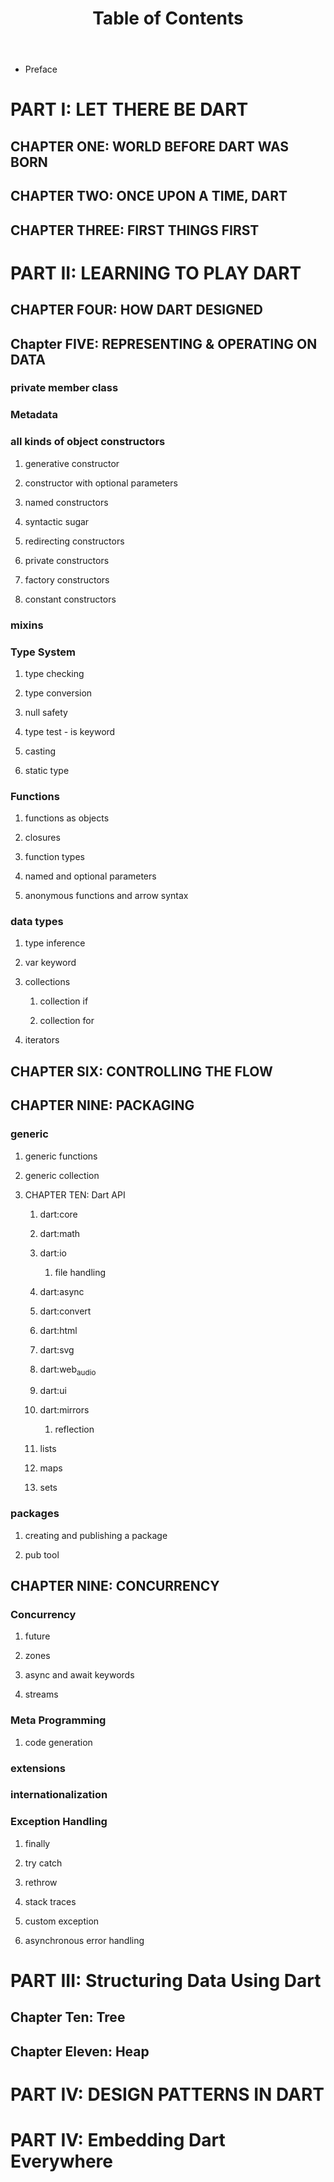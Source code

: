 #+startup: overview
#+title: Table of Contents

+ Preface
# whose this book is for?
# someone who has a base understanding of programming concepts

* PART I: LET THERE BE DART
** CHAPTER ONE: WORLD BEFORE DART WAS BORN
# what problems were in the technology before dart
# no naming dart in this chapter
# dart comes to answer javascript's shortcomings

** CHAPTER TWO: ONCE UPON A TIME, DART
# why someone ends up with dart
# a little bit of history
# Dart wants to target everything
# dart first want to target web but now everything
# dart design principles
# how dart executes a program
# overview of the whole Dart language
# aot compiler vs jit compiler
# dart cons and pros
# dart future
# dart is known by flutter framework
# what sb should want to end up with dart? dart answer to what questions
# how dart render gui and use native API

** CHAPTER THREE: FIRST THINGS FIRST
# setting up multiple IDEs
# simplest possible program in dart
# how to debug
# how to trace
# Setting things up
# Hello Dart!


* PART II: LEARNING TO PLAY DART
** CHAPTER FOUR: HOW DART DESIGNED
# why dart desiged this way
# what trade offs considered in dart
# syntactic sugars
# everything is object
# type safety
# type insurance?
# object oriented design of dart
# everthing is object in dart even functions
# functional programming in dart
# dart's grammar is C like
# comments
# a little bit survey about grammar and syntax sugar

** Chapter FIVE: REPRESENTING & OPERATING ON DATA
# everything is an object
# classes
# creating objects
# default constructor
# inheritance
# extends keyword
# super keyword
# polymorphism
# static polymorphism
# dynamic polymorphism
# encapsulation
# abstract classes and methods
# interfaces
# callable classes
# accessors
# getters and setters
# noSuchMethod
# constant objects and fields
# metaclass
# finals
# identity and equality
# defining variables
# constants & finals?
# var
# operators
# operators precedence
# spread operator
# collection, lists, etc

*** private member class
*** Metadata
*** all kinds of object constructors
**** generative constructor
**** constructor with optional parameters
**** named constructors
**** syntactic sugar
**** redirecting constructors
**** private constructors
**** factory constructors
**** constant constructors
*** mixins
*** Type System
**** type checking
**** type conversion
**** null safety
**** type test - is keyword
**** casting
**** static type
*** Functions
**** functions as objects
**** closures
**** function types
**** named and optional parameters
**** anonymous functions and arrow syntax
*** data types
**** type inference
**** var keyword
**** collections
***** collection if
***** collection for
**** iterators

** CHAPTER SIX: CONTROLLING THE FLOW
# Statements & Expressions
# controlling the flow
# conditionals
# if else
# loops
# for loop
# while loop
# do while loop
# for in loop
# switch statement
# break and continue
# functions
# classes

** CHAPTER NINE: PACKAGING
*** generic
**** generic functions
**** generic collection
**** CHAPTER TEN: Dart API
***** dart:core
***** dart:math
***** dart:io
****** file handling
***** dart:async
***** dart:convert
***** dart:html
***** dart:svg
***** dart:web_audio
***** dart:ui
***** dart:mirrors
****** reflection
***** lists
***** maps
***** sets

*** packages
**** creating and publishing a package
**** pub tool

** CHAPTER NINE: CONCURRENCY
*** Concurrency
**** future
**** zones
**** async and await keywords
**** streams
*** Meta Programming
**** code generation
*** extensions
*** internationalization
*** Exception Handling
**** finally
**** try catch
**** rethrow
**** stack traces
**** custom exception
**** asynchronous error handling
* PART III: Structuring Data Using Dart
** Chapter Ten: Tree
** Chapter Eleven: Heap

* PART IV: DESIGN PATTERNS IN DART
* PART IV: Embedding Dart Everywhere
# dart and html
# calling dart from javascript
# dart and JavaScript inter operation
